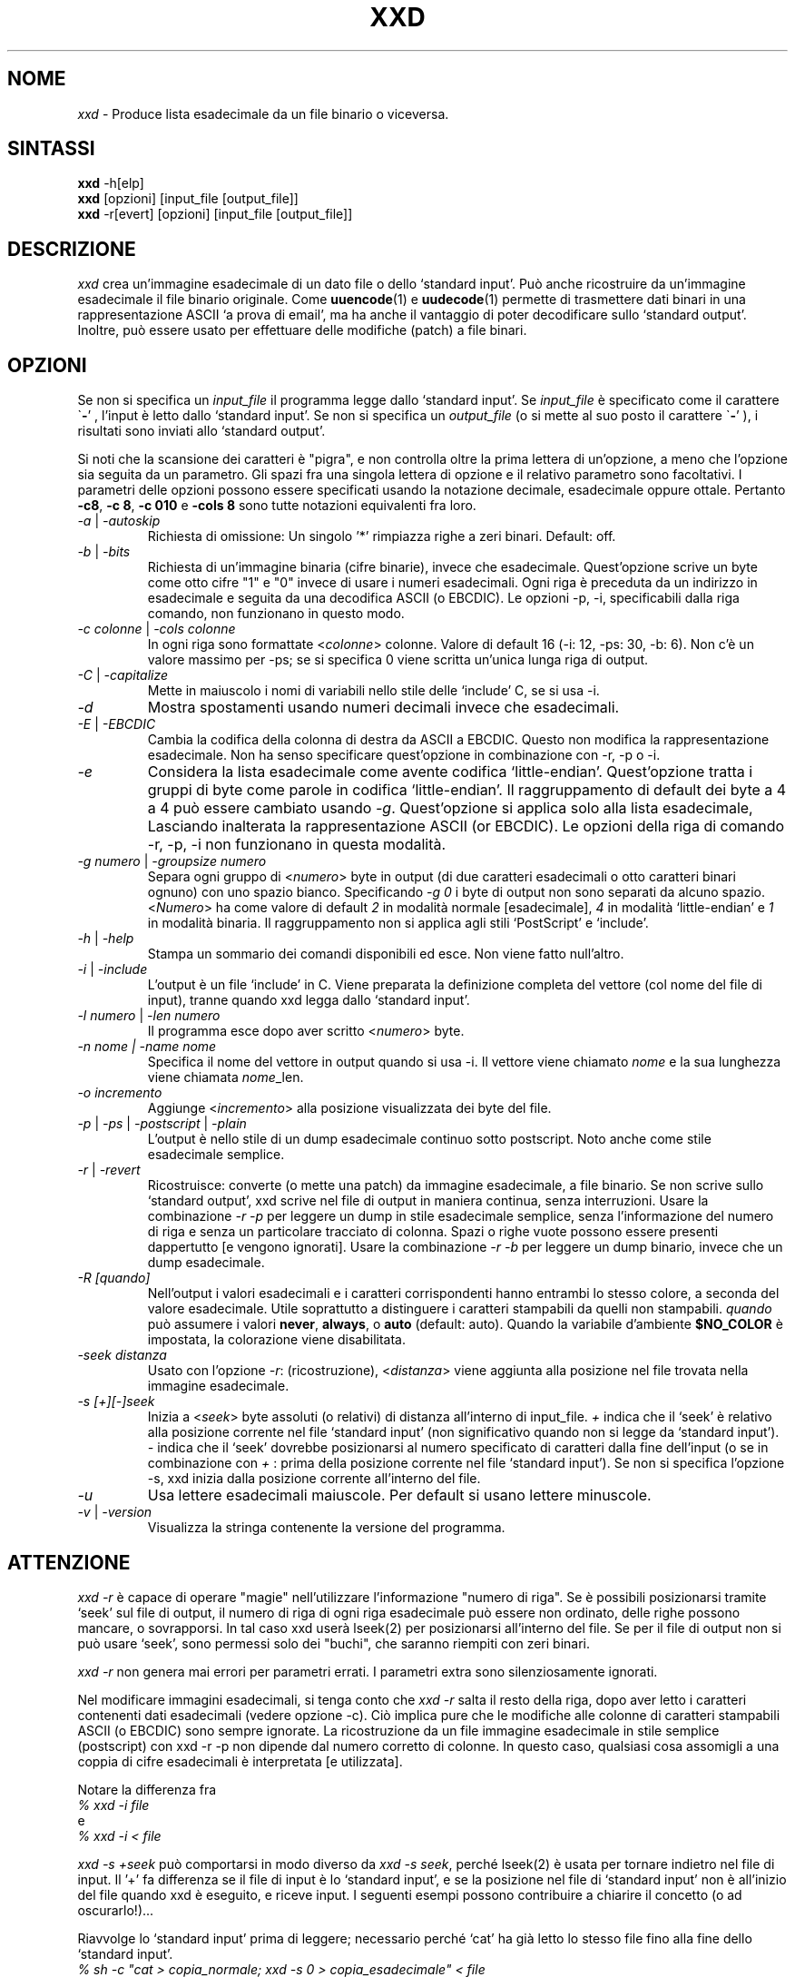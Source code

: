 .TH XXD 1 "Agosto 1996" "Pagina di manuale per xxd"
.\"
.\" 21 Maggio 1996
.\" Autore della pagina di manuale:
.\"    Tony Nugent <tony@sctnugen.ppp.gu.edu.au> <T.Nugent@sct.gu.edu.au>
.\"    Modificato da Bram Moolenaar <Bram@vim.org>
.SH NOME
.I xxd
\- Produce lista esadecimale da un file binario o viceversa.
.SH SINTASSI
.B xxd
\-h[elp]
.br
.B xxd
[opzioni] [input_file [output_file]]
.br
.B xxd
\-r[evert] [opzioni] [input_file [output_file]]
.SH DESCRIZIONE
.I xxd
crea un'immagine esadecimale di un dato file o dello `standard input'.
Può anche ricostruire da un'immagine esadecimale il file binario originale.
Come
.BR uuencode (1)
e
.BR uudecode (1)
permette di trasmettere dati binari in una rappresentazione ASCII `a prova
di email', ma ha anche il vantaggio di poter decodificare sullo `standard output'.
Inoltre, può essere usato per effettuare delle modifiche (patch) a file binari.
.SH OPZIONI
Se non si specifica un
.I input_file
il programma legge dallo `standard input'.
Se
.I input_file
è specificato come il carattere
.RB \` \- '
, l'input è letto dallo `standard input'.
Se non si specifica un
.I output_file
(o si mette al suo posto il carattere
.RB \` \- '
), i risultati sono inviati allo `standard output'.
.PP
Si noti che la scansione dei caratteri è "pigra", e non controlla oltre la prima
lettera di un'opzione, a meno che l'opzione sia seguita da un parametro.
Gli spazi fra una singola lettera di opzione e il relativo parametro sono facoltativi.
I parametri delle opzioni possono essere specificati usando la notazione
decimale, esadecimale oppure ottale.
Pertanto
.BR \-c8 ,
.BR "\-c 8" ,
.B \-c 010
e
.B \-cols 8
sono tutte notazioni equivalenti fra loro.
.PP
.TP
.IR \-a " | " \-autoskip
Richiesta di omissione: Un singolo '*' rimpiazza righe a zeri binari. Default: off.
.TP
.IR \-b " | " \-bits
Richiesta di un'immagine binaria (cifre binarie), invece che esadecimale.
Quest'opzione scrive un byte come otto cifre "1" e "0" invece di usare i
numeri esadecimali. Ogni riga è preceduta da un indirizzo in esadecimale e
seguita da una decodifica ASCII (o EBCDIC). Le opzioni \-p, \-i,
specificabili dalla riga comando, non funzionano in questo modo.
.TP
.IR "\-c colonne " | " \-cols colonne"
In ogni riga sono formattate
.RI < colonne >
colonne. Valore di default 16 (\-i: 12, \-ps: 30, \-b: 6).
Non c'è un valore massimo per \-ps; se si specifica 0 viene scritta un'unica lunga riga di output.
.TP
.IR \-C " | " \-capitalize
Mette in maiuscolo i nomi di variabili nello stile delle `include' C, se si usa \-i.
.TP
.I \-d
Mostra spostamenti usando numeri decimali invece che esadecimali.
.TP
.IR \-E " | " \-EBCDIC
Cambia la codifica della colonna di destra da ASCII a EBCDIC.
Questo non modifica la rappresentazione esadecimale. Non ha senso
specificare quest'opzione in combinazione con \-r, \-p o \-i.
.TP
.IR \-e
Considera la lista esadecimale come avente codifica `little-endian'.
Quest'opzione tratta i gruppi di byte come parole in codifica `little-endian'.
Il raggruppamento di default dei byte a 4 a 4 può essere cambiato usando
.RI "" \-g .
Quest'opzione si applica solo alla lista esadecimale, Lasciando inalterata
la rappresentazione ASCII (or EBCDIC).
Le opzioni della riga di comando
\-r, \-p, \-i non funzionano in questa modalità.
.TP
.IR "\-g numero " | " \-groupsize numero"
Separa ogni gruppo di
.RI < numero >
byte in output (di due caratteri esadecimali o otto caratteri binari ognuno) con uno spazio bianco.
Specificando
.I \-g 0
i byte di output non sono separati da alcuno spazio.
.RI < Numero "> ha come valore di default " 2
in modalità normale [esadecimale], \fI4\fP in modalità `little-endian' e \fI1\fP in modalità binaria.
Il raggruppamento non si applica agli stili `PostScript' e `include'.
.TP
.IR \-h " | " \-help
Stampa un sommario dei comandi disponibili ed esce.  Non viene fatto null'altro.
.TP
.IR \-i " | " \-include
L'output è un file `include' in C.  Viene preparata la definizione completa del
vettore (col nome del file di input), tranne quando xxd legga dallo `standard input'.
.TP
.IR "\-l numero " | " \-len numero"
Il programma esce dopo aver scritto
.RI  < numero >
byte.
.TP
.I "\-n nome " | " \-name nome"
Specifica il nome del vettore in output quando si usa \-i. Il vettore viene chiamato
\fInome\fP e la sua lunghezza viene chiamata \fInome\fP_len.
.TP
.I \-o incremento
Aggiunge
.RI < incremento >
alla posizione visualizzata dei byte del file.
.TP
.IR \-p " | " \-ps " | " \-postscript " | " \-plain
L'output è nello stile di un dump esadecimale continuo sotto postscript.
Noto anche come stile esadecimale semplice.
.TP
.IR \-r " | " \-revert
Ricostruisce: converte (o mette una patch) da immagine esadecimale, a file binario.
Se non scrive sullo `standard output', xxd scrive nel file di output in maniera
continua, senza interruzioni.  Usare la combinazione
.I \-r \-p
per leggere un dump in stile esadecimale semplice, senza l'informazione del numero
di riga e senza un particolare tracciato di colonna.  Spazi o righe vuote
possono essere presenti dappertutto [e vengono ignorati]. Usare la combinazione
.I \-r \-b
per leggere un dump binario, invece che un dump esadecimale.
.TP
.IR \-R " "[quando]
Nell'output i valori esadecimali e i caratteri corrispondenti hanno entrambi
lo stesso colore, a seconda del valore esadecimale. Utile soprattutto a
distinguere i caratteri stampabili da quelli non stampabili.
.I quando
può assumere i valori
.BR never ", " always ", o " auto " (default: auto).
Quando la variabile d'ambiente
.BR $NO_COLOR
è impostata, la colorazione viene disabilitata.
.TP
.I \-seek distanza
Usato con l'opzione
.IR \-r :
(ricostruzione),
.RI < distanza >
viene aggiunta alla posizione nel file trovata nella immagine esadecimale.
.TP
.I \-s [+][\-]seek
Inizia a
.RI < seek >
byte assoluti (o relativi) di distanza all'interno di input_file.
\fI+ \fRindica che il `seek' è relativo alla posizione corrente nel file `standard input'
(non significativo quando non si legge da `standard input'). \fI\- \fRindica che il
`seek' dovrebbe posizionarsi al numero specificato di caratteri dalla fine dell'input
(o se in combinazione con \fI+ \fR: prima della posizione corrente nel file `standard input').
Se non si specifica l'opzione \-s, xxd inizia dalla posizione corrente all'interno del file.
.TP
.I \-u
Usa lettere esadecimali maiuscole. Per default si usano lettere minuscole.
.TP
.IR \-v " | " \-version
Visualizza la stringa contenente la versione del programma.
.SH ATTENZIONE
.PP
.I xxd \-r
è capace di operare "magie" nell'utilizzare l'informazione "numero di riga".
Se è possibili posizionarsi tramite `seek' sul file di output, il numero di riga
di ogni riga esadecimale può essere non ordinato, delle righe possono mancare, o
sovrapporsi. In tal caso xxd userà lseek(2) per posizionarsi all'interno del file.
Se per il file di output non si può usare `seek', sono permessi solo dei "buchi", che saranno riempiti con zeri binari.
.PP
.I xxd \-r
non genera mai errori per parametri errati. I parametri extra sono silenziosamente ignorati.
.PP
Nel modificare immagini esadecimali, si tenga conto che
.I xxd \-r
salta il resto della riga, dopo aver letto i caratteri contenenti dati esadecimali
(vedere opzione \-c). Ciò implica pure che le modifiche alle colonne di caratteri
stampabili ASCII (o EBCDIC) sono sempre ignorate. La ricostruzione da un file immagine
esadecimale in stile semplice (postscript) con xxd \-r \-p non dipende dal numero corretto di colonne. In questo caso, qualsiasi cosa assomigli a una coppia di cifre esadecimali è interpretata [e utilizzata].
.PP
Notare la differenza fra
.br
\fI% xxd \-i file\fR
.br
e
.br
\fI% xxd \-i \< file\fR
.PP
.I xxd \-s \+seek
può comportarsi in modo diverso da
.IR "xxd \-s seek" ,
perché lseek(2) è usata per tornare indietro nel file di input.  Il '+'
fa differenza se il file di input è lo `standard input', e se la posizione nel
file di `standard input' non è all'inizio del file quando xxd è eseguito, e riceve input.
I seguenti esempi possono contribuire a chiarire il concetto (o ad oscurarlo!)...
.PP
Riavvolge lo `standard input' prima di leggere; necessario perché `cat'
ha già letto lo stesso file fino alla fine dello `standard input'.
.br
\fI% sh \-c "cat > copia_normale; xxd \-s 0 > copia_esadecimale" < file\fR
.PP
Stampa immagine esadecimale dalla posizione file 0x480 (=1024+128) in poi.
Il segno `+' vuol dire "rispetto alla posizione corrente", quindi il `128'
si aggiunge a 1k (1024) dove `dd' si era fermato.
.br
\fI% sh \-c "dd of=normale bs=1k count=1; xxd \-s +128 > esadecimale" < file\fR
.PP
Immagine esadecimale dalla posizione 0x100 (=1024\-768 ) del file in avanti.
.br
\fI% sh \-c "dd of=normale bs=1k count=1; xxd \-s +\-768 > esadecimale" < file
.PP
Comunque, questo capita raramente, e l'uso del `+' non serve quasi mai.
L'autore preferisce monitorare il comportamento di xxd con strace(1) o truss(1), quando si usa l'opzione \-s.
.SH ESEMPI
.PP
.br
Stampa tutto tranne le prime tre righe (0x30 byte in esadecimale) di
.BR file .
.br
\fI% xxd \-s 0x30 file\fR
.PP
.br
Stampa 3 righe (0x30 byte in esadecimale) alla fine di
.BR file .
.br
\fI% xxd \-s \-0x30 file
.PP
.br
Stampa 120 byte come immagine esadecimale continua con 20 byte per riga.
.br
\fI% xxd \-l 120 \-ps \-c 20 xxd.1\fR
.br
2e54482058584420312022417567757374203139
.br
39362220224d616e75616c207061676520666f72
.br
20787864220a2e5c220a2e5c222032317374204d
.br
617920313939360a2e5c22204d616e2070616765
.br
20617574686f723a0a2e5c2220202020546f6e79
.br
204e7567656e74203c746f6e79407363746e7567
.br

.br
Stampa i primi 120 byte della pagina di manuale xxd.1 a 12 byte per riga.
.br
\fI% xxd \-l 120 \-c 12 xxd.1\fR
.br
0000000: 2e54 4820 5858 4420 3120 2241  .TH XXD 1 "A
.br
000000c: 7567 7573 7420 3139 3936 2220  ugust 1996" 
.br
0000018: 224d 616e 7561 6c20 7061 6765  "Manual page
.br
0000024: 2066 6f72 2078 7864 220a 2e5c   for xxd"..\\
.br
0000030: 220a 2e5c 2220 3231 7374 204d  "..\\" 21st M
.br
000003c: 6179 2031 3939 360a 2e5c 2220  ay 1996..\\" 
.br
0000048: 4d61 6e20 7061 6765 2061 7574  Man page aut
.br
0000054: 686f 723a 0a2e 5c22 2020 2020  hor:..\\"    
.br
0000060: 546f 6e79 204e 7567 656e 7420  Tony Nugent 
.br
000006c: 3c74 6f6e 7940 7363 746e 7567  <tony@sctnug
.PP
.br
Visualizza la data dal file xxd.1
.br
\fI% xxd \-s 0x36 \-l 13 \-c 13 xxd.1\fR
.br
0000036: 3231 7374 204d 6179 2031 3939 36  21st May 1996
.PP
.br
Copiare
.B input_file
su
.B output_file
premettendogli 100 byte a 0x00.
.br
\fI% xxd input_file | xxd \-r \-s 100 > output_file\fR
.br

.br
Modificare (patch) la data nel file xxd.1
.br
\fI% echo "0000037: 3574 68" | xxd \-r \- xxd.1\fR
.br
\fI% xxd \-s 0x36 \-l 13 \-c 13 xxd.1\fR
.br
0000036: 3235 7468 204d 6179 2031 3939 36  25th May 1996
.PP
.br
Creare un file di 65537 byte tutto a 0x00,
tranne l'ultimo carattere che è una 'A' (esadecimale 0x41).
.br
\fI% echo "010000: 41" | xxd \-r > file\fR
.PP
.br
Stampa una immagine esadecimale del file  di cui sopra con opzione autoskip.
.br
\fI% xxd \-a \-c 12 file\fR
.br
0000000: 0000 0000 0000 0000 0000 0000  ............
.br
*
.br
000fffc: 0000 0000 40                   ....A
.PP
Creare un file di 1 byte che contiene il solo carattere 'A'.
Il numero dopo '\-r \-s' viene aggiunto a quello trovato nel file;
in pratica, i byte precedenti non sono stampati.
.br
\fI% echo "010000: 41" | xxd \-r \-s \-0x10000 > file\fR
.PP
Usare xxd come filtro all'interno di un editor come
.B vim(1)
per ottenere l'immagine esadecimale della parte di file fra i marcatori `a' e `z'.
.br
\fI:'a,'z!xxd\fR
.PP
Usare xxd come filtro all'interno di un editor come
.B vim(1)
per ricostruire un pezzo di file binario da un'immagine esadecimale fra i marcatori `a' e `z'.
.br
\fI:'a,'z!xxd \-r\fR
.PP
Usare xxd come filtro all'interno di un editor come
.B vim(1)
per ricostruire una sola riga di file binario da un'immagine esadecimale. Portare il cursore sopra la riga e battere:
.br
\fI!!xxd \-r\fR
.PP
Leggere singoli caratteri da una linea seriale
.br
\fI% xxd \-c1 < /dev/term/b &\fR
.br
\fI% stty < /dev/term/b \-echo \-opost \-isig \-icanon min 1\fR
.br
\fI% echo \-n foo > /dev/term/b\fR
.PP
.SH CODICI DI RITORNO
Il programma può restituire questi codici di errore:
.TP
0
nessun errore rilevato.
.TP
\-1
operazione non supportata
\%(\c
.I xxd \-r \-i
non ancora possible).
.TP
1
errore durante la scansione parametri.
.TP
2
problemi con il file di input.
.TP
3
problemi con il file di output.
.TP
4,5
posizione `seek' specificata non raggiungibile all'interno del file.
.SH VEDERE ANCHE
uuencode(1), uudecode(1), patch(1)
.br
.SH AVVERTIMENTI
La stranezza dello strumento rispecchia la mente del suo creatore.
Usate a vostro rischio e pericolo. Copiate i file. Tracciate l'esecuzione. Diventate un mago.
.br
.SH VERSIONE
Questa pagina di manuale documenta la versione 1.7 di xxd.
.SH AUTORE
.br
(c) 1990-1997 Juergen Weigert
.br
<jnweiger@informatik.uni\-erlangen.de>
.LP
Distribuite liberamente ed attribuitemi il credito,
.br
fate soldi e condivideteli con me
.br
perdete soldi e non venite a chiederli a me.
.PP
Pagina di manuale iniziata da Tony Nugent
.br
<tony@sctnugen.ppp.gu.edu.au> <T.Nugent@sct.gu.edu.au>
.br
Piccole modifiche di Bram Moolenaar.
Modificato da Juergen Weigert.
.PP
